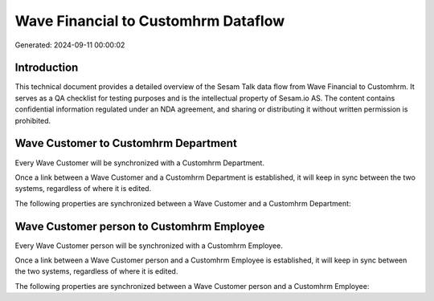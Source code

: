 ====================================
Wave Financial to Customhrm Dataflow
====================================

Generated: 2024-09-11 00:00:02

Introduction
------------

This technical document provides a detailed overview of the Sesam Talk data flow from Wave Financial to Customhrm. It serves as a QA checklist for testing purposes and is the intellectual property of Sesam.io AS. The content contains confidential information regulated under an NDA agreement, and sharing or distributing it without written permission is prohibited.

Wave Customer to Customhrm Department
-------------------------------------
Every Wave Customer will be synchronized with a Customhrm Department.

Once a link between a Wave Customer and a Customhrm Department is established, it will keep in sync between the two systems, regardless of where it is edited.

The following properties are synchronized between a Wave Customer and a Customhrm Department:

.. list-table::
   :header-rows: 1

   * - Wave Customer Property
     - Customhrm Department Property
     - Customhrm Data Type


Wave Customer person to Customhrm Employee
------------------------------------------
Every Wave Customer person will be synchronized with a Customhrm Employee.

Once a link between a Wave Customer person and a Customhrm Employee is established, it will keep in sync between the two systems, regardless of where it is edited.

The following properties are synchronized between a Wave Customer person and a Customhrm Employee:

.. list-table::
   :header-rows: 1

   * - Wave Customer person Property
     - Customhrm Employee Property
     - Customhrm Data Type


